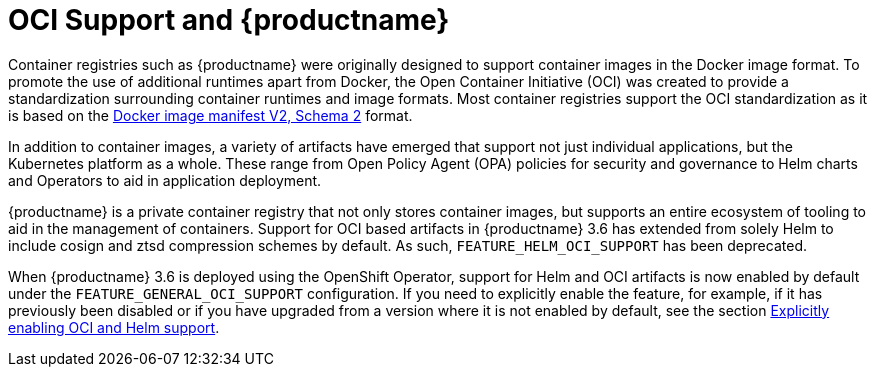 [[oci-intro]]
= OCI Support and {productname}

Container registries such as {productname} were originally designed to support container images in the Docker image format. To promote the use of additional runtimes apart from Docker, the Open Container Initiative (OCI) was created to provide a standardization surrounding container runtimes and image formats. Most container registries support the OCI standardization as it is based on the link:https://docs.docker.com/registry/spec/manifest-v2-2/[Docker image manifest V2, Schema 2] format.

In addition to container images, a variety of artifacts have emerged that support not just individual applications, but the Kubernetes platform as a whole. These range from Open Policy Agent (OPA) policies for security and governance to Helm charts and Operators to aid in application deployment.

{productname} is a private container registry that not only stores container images, but supports an entire ecosystem of tooling to aid in the management of containers. Support for OCI based artifacts in {productname} 3.6 has extended from solely Helm to include cosign and ztsd compression schemes by default. As such, `FEATURE_HELM_OCI_SUPPORT` has been deprecated.

When {productname} 3.6 is deployed using the OpenShift Operator, support for Helm and OCI artifacts is now enabled by default under the `FEATURE_GENERAL_OCI_SUPPORT` configuration. If you need to explicitly enable the feature, for example, if it has previously been disabled or if you have upgraded from a version where it is not enabled by default, see the section xref:config-fields-helm-oci[Explicitly enabling OCI and Helm support].
